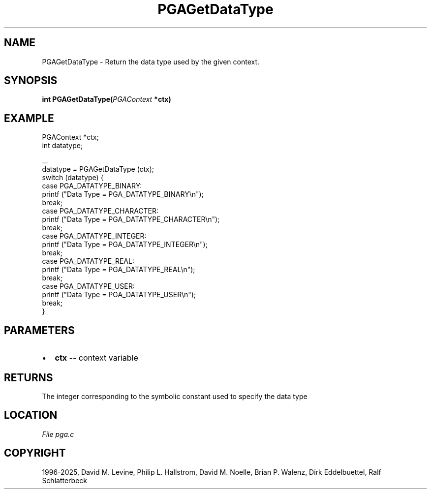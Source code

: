 .\" Man page generated from reStructuredText.
.
.
.nr rst2man-indent-level 0
.
.de1 rstReportMargin
\\$1 \\n[an-margin]
level \\n[rst2man-indent-level]
level margin: \\n[rst2man-indent\\n[rst2man-indent-level]]
-
\\n[rst2man-indent0]
\\n[rst2man-indent1]
\\n[rst2man-indent2]
..
.de1 INDENT
.\" .rstReportMargin pre:
. RS \\$1
. nr rst2man-indent\\n[rst2man-indent-level] \\n[an-margin]
. nr rst2man-indent-level +1
.\" .rstReportMargin post:
..
.de UNINDENT
. RE
.\" indent \\n[an-margin]
.\" old: \\n[rst2man-indent\\n[rst2man-indent-level]]
.nr rst2man-indent-level -1
.\" new: \\n[rst2man-indent\\n[rst2man-indent-level]]
.in \\n[rst2man-indent\\n[rst2man-indent-level]]u
..
.TH "PGAGetDataType" "3" "2025-04-19" "" "PGAPack"
.SH NAME
PGAGetDataType \- Return the data type used by the given context. 
.SH SYNOPSIS
.B int PGAGetDataType(\fI\%PGAContext\fP *ctx) 
.sp
.SH EXAMPLE
.sp
.EX
PGAContext *ctx;
int datatype;

\&...
datatype = PGAGetDataType (ctx);
switch (datatype) {
case PGA_DATATYPE_BINARY:
    printf (\(dqData Type = PGA_DATATYPE_BINARY\en\(dq);
    break;
case PGA_DATATYPE_CHARACTER:
    printf (\(dqData Type = PGA_DATATYPE_CHARACTER\en\(dq);
    break;
case PGA_DATATYPE_INTEGER:
    printf (\(dqData Type = PGA_DATATYPE_INTEGER\en\(dq);
    break;
case PGA_DATATYPE_REAL:
    printf (\(dqData Type = PGA_DATATYPE_REAL\en\(dq);
    break;
case PGA_DATATYPE_USER:
    printf (\(dqData Type = PGA_DATATYPE_USER\en\(dq);
    break;
}
.EE

 
.SH PARAMETERS
.IP \(bu 2
\fBctx\fP \-\- context variable 
.SH RETURNS
The integer corresponding to the symbolic constant used to specify the data type
.SH LOCATION
\fI\%File pga.c\fP
.SH COPYRIGHT
1996-2025, David M. Levine, Philip L. Hallstrom, David M. Noelle, Brian P. Walenz, Dirk Eddelbuettel, Ralf Schlatterbeck
.\" Generated by docutils manpage writer.
.
